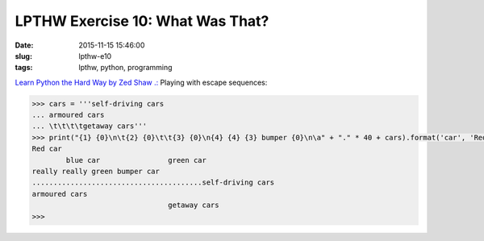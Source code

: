 =================================
LPTHW Exercise 10: What Was That?
=================================

:date: 2015-11-15 15:46:00
:slug: lpthw-e10
:tags: lpthw, python, programming

`Learn Python the Hard Way by Zed Shaw .: <http://learnpythonthehardway.org/book/>`_ Playing with escape sequences:

.. code-block:: bash

    >>> cars = '''self-driving cars
    ... armoured cars
    ... \t\t\t\tgetaway cars'''
    >>> print("{1} {0}\n\t{2} {0}\t\t{3} {0}\n{4} {4} {3} bumper {0}\n\a" + "." * 40 + cars).format('car', 'Red', 'blue', 'green', 'really')
    Red car
            blue car                green car
    really really green bumper car
    ........................................self-driving cars
    armoured cars
                                    getaway cars
    >>>
